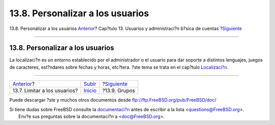 =================================
13.8. Personalizar a los usuarios
=================================

.. raw:: html

   <div class="navheader">

13.8. Personalizar a los usuarios
`Anterior <users-limiting.html>`__?
Cap?tulo 13. Usuarios y administraci?n b?sica de cuentas
?\ `Siguiente <users-groups.html>`__

--------------

.. raw:: html

   </div>

.. raw:: html

   <div class="sect1">

.. raw:: html

   <div class="titlepage" xmlns="">

.. raw:: html

   <div>

.. raw:: html

   <div>

13.8. Personalizar a los usuarios
---------------------------------

.. raw:: html

   </div>

.. raw:: html

   </div>

.. raw:: html

   </div>

La localizaci?n es un entorno establecido por el administrador o el
usuario para dar soporte a distintos lenguajes, juegos de caracteres,
est?ndares sobre fechas y horas, etc?tera. ?ste tema se trata en el
cap?tulo `Localizaci?n <l10n.html>`__.

.. raw:: html

   </div>

.. raw:: html

   <div class="navfooter">

--------------

+---------------------------------------+---------------------------+----------------------------------------+
| `Anterior <users-limiting.html>`__?   | `Subir <users.html>`__    | ?\ `Siguiente <users-groups.html>`__   |
+---------------------------------------+---------------------------+----------------------------------------+
| 13.7. Limitar a los usuarios?         | `Inicio <index.html>`__   | ?13.9. Grupos                          |
+---------------------------------------+---------------------------+----------------------------------------+

.. raw:: html

   </div>

Puede descargar ?ste y muchos otros documentos desde
ftp://ftp.FreeBSD.org/pub/FreeBSD/doc/

| Si tiene dudas sobre FreeBSD consulte la
  `documentaci?n <http://www.FreeBSD.org/docs.html>`__ antes de escribir
  a la lista <questions@FreeBSD.org\ >.
|  Env?e sus preguntas sobre la documentaci?n a <doc@FreeBSD.org\ >.
